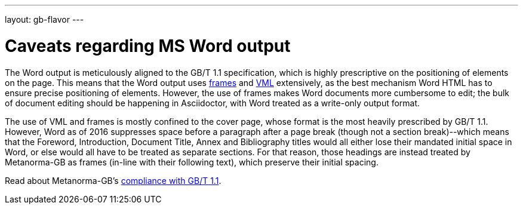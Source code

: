 ---
layout: gb-flavor
---

= Caveats regarding MS Word output

The Word output is meticulously aligned to the GB/T 1.1 specification, which is highly
prescriptive on the positioning of elements on the page. This means that the Word output
uses http://www.addbalance.com/word/frames_textboxes.htm[frames] and 
https://en.wikipedia.org/wiki/Vector_Markup_Language[VML] extensively, as the best mechanism 
Word HTML has to ensure precise positioning of elements. However, the use of frames
makes Word documents more cumbersome to edit; the bulk of document
editing should be happening in Asciidoctor, with Word treated as a write-only output format.

The use of VML and frames is mostly confined to the cover page, whose format is the most heavily
prescribed by GB/T 1.1. However, Word as of 2016 suppresses space before a paragraph
after a page break (though not a section break)--which means that the Foreword, Introduction,
Document Title, Annex and Bibliography titles would all either lose their mandated initial
space in Word, or else would all have to be treated as separate sections. For that reason,
those headings are instead treated by Metanorma-GB as frames (in-line with their following text),
which preserve their initial spacing.

Read about Metanorma-GB’s link:../topics/gbt11-compliance/[compliance with GB/T 1.1].
